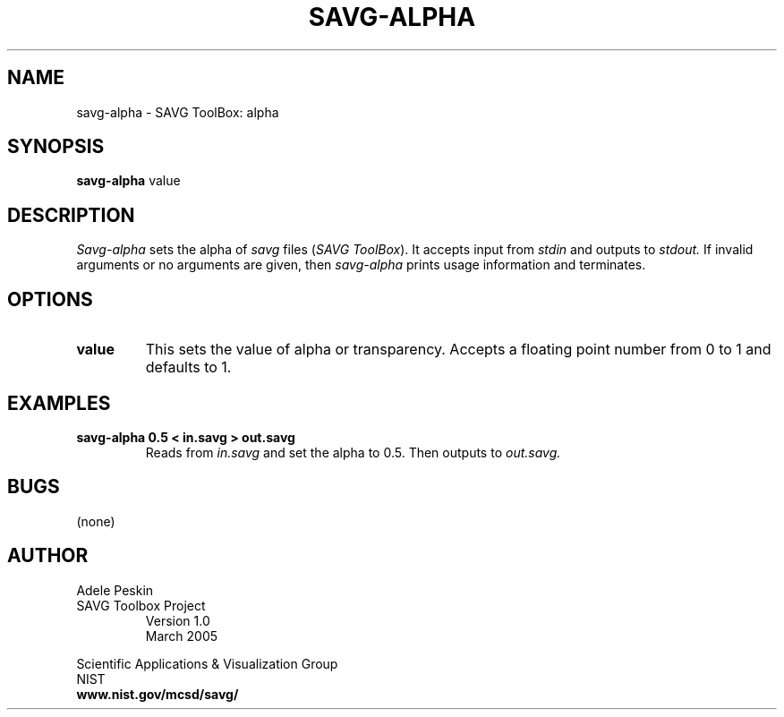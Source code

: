 .TH SAVG\-ALPHA 1 "1 March 2004"
.SH NAME
savg-alpha \- SAVG ToolBox: alpha
.SH SYNOPSIS
.B savg-alpha
value
.SH DESCRIPTION
.I Savg-alpha
sets the alpha of \fIsavg\fP files (\fISAVG ToolBox\fP).  It 
accepts input from
.I stdin
and outputs to
.I stdout.
If invalid arguments or no arguments are given, 
then 
.I savg-alpha
prints usage information and terminates.
.SH OPTIONS
.TP
.B value
This sets the value of alpha or transparency.  Accepts a floating 
point number from 0 to 1 and defaults to 1.
.SH EXAMPLES
.TP
.B savg-alpha 0.5 < in.savg > out.savg
Reads from 
.I in.savg
and set the alpha to 0.5.  Then outputs to 
.I out.savg.
.SH BUGS
(none)
.SH AUTHOR
Adele Peskin
.TP
SAVG Toolbox Project
Version 1.0
.br
March 2005
.PP 
Scientific Applications & Visualization Group
.br
NIST
.br
.B www.nist.gov/mcsd/savg/







